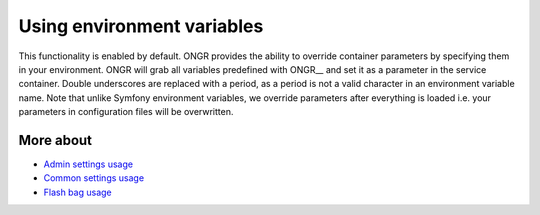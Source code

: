 ======================================
Using environment variables
======================================

This functionality is enabled by default.
ONGR provides the ability to override container parameters by specifying them in your environment.
ONGR will grab all variables predefined with ONGR__ and set it as a parameter in the service container.
Double underscores are replaced with a period, as a period is not a valid character in an environment variable name.
Note that unlike Symfony environment variables, we override parameters after everything is loaded i.e. your parameters in configuration files will be overwritten.

More about
~~~~~~
- `Admin settings usage </Resources/doc/admin_settings.rst>`_
- `Common settings usage </Resources/doc/common_settings.rst>`_
- `Flash bag usage </Resources/doc/flash_bag.rst>`_